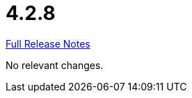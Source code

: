 // SPDX-FileCopyrightText: 2023 Artemis Changelog Contributors
//
// SPDX-License-Identifier: CC-BY-SA-4.0

= 4.2.8

link:https://github.com/ls1intum/Artemis/releases/tag/4.2.8[Full Release Notes]

No relevant changes.
